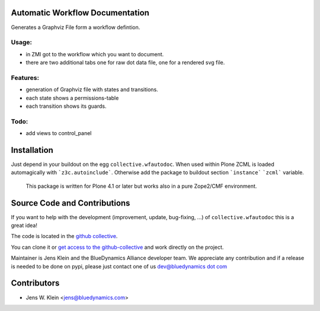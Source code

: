 Automatic Workflow Documentation
================================

Generates a Graphviz File form a workflow defintion.

.. image:: http://bluedynamics.com/plone_workflow.png

Usage:
------

- in ZMI got to the workflow which you want to document.

- there are two additional tabs one for raw dot data file, one for a rendered svg file.


Features:
---------

- generation of Graphviz file with states and transitions.
- each state shows a permissions-table
- each transition shows its guards.

Todo:
-----

- add views to control_panel

Installation
============

Just depend in your buildout on the egg ``collective.wfautodoc``.
When used within Plone ZCML is loaded automagically with ```z3c.autoinclude```.
Otherwise add the package to buildout section ```instance``` ```zcml```
variable.

 This package is written for Plone 4.1 or later but works also in a pure
 Zope2/CMF environment.

Source Code and Contributions
=============================

If you want to help with the development (improvement, update, bug-fixing, ...)
of ``collective.wfautodoc`` this is a great idea!

The code is located in the
`github collective <https://github.com/collective/collective.wfautodoc>`_.

You can clone it or `get access to the github-collective
<http://collective.github.com/>`_ and work directly on the project.

Maintainer is Jens Klein and the BlueDynamics Alliance developer team. We
appreciate any contribution and if a release is needed to be done on pypi,
please just contact one of us
`dev@bluedynamics dot com <mailto:dev@bluedynamics.com>`_

Contributors
============

- Jens W. Klein <jens@bluedynamics.com>

